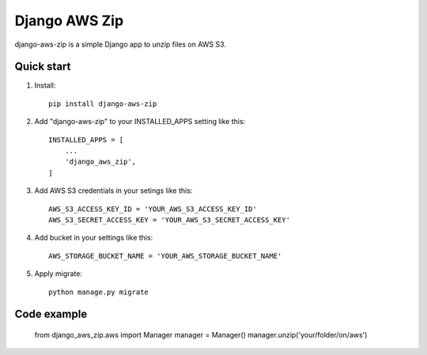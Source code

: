 =====
Django AWS Zip
=====

django-aws-zip is a simple Django app to unzip files on AWS S3.

Quick start
-----------

1. Install::

    pip install django-aws-zip

2. Add "django-aws-zip" to your INSTALLED_APPS setting like this::

    INSTALLED_APPS = [
        ...
        'django_aws_zip',
    ]

3. Add AWS S3 credentials in your setings like this::

    AWS_S3_ACCESS_KEY_ID = 'YOUR_AWS_S3_ACCESS_KEY_ID'
    AWS_S3_SECRET_ACCESS_KEY = 'YOUR_AWS_S3_SECRET_ACCESS_KEY'

4. Add bucket in your settings like this::

    AWS_STORAGE_BUCKET_NAME = 'YOUR_AWS_STORAGE_BUCKET_NAME'

5. Apply migrate::

    python manage.py migrate

Code example
-------------

        from django_aws_zip.aws import Manager
        manager = Manager()
        manager.unzip('your/folder/on/aws')


